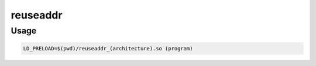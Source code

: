 reuseaddr
#########

Usage
=====
.. code-block:: bash

    LD_PRELOAD=$(pwd)/reuseaddr_(architecture).so (program)
